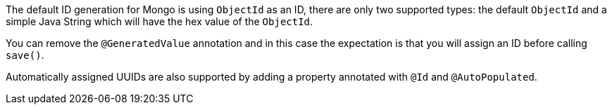 The default ID generation for Mongo is using `ObjectId` as an ID, there are only two supported types: the default `ObjectId` and a simple Java String which will have the hex value of the `ObjectId`.

You can remove the `@GeneratedValue` annotation and in this case the expectation is that you will assign an ID before calling `save()`.

Automatically assigned UUIDs are also supported by adding a property annotated with `@Id` and `@AutoPopulated`.